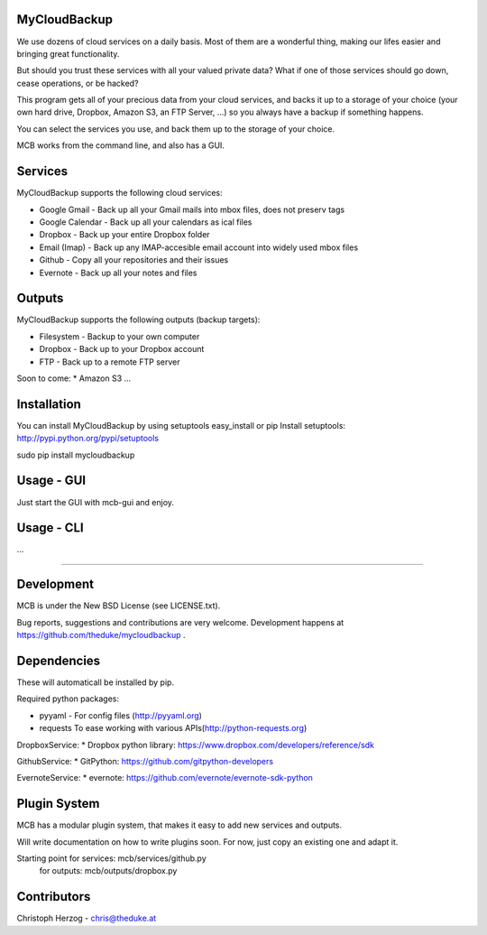 MyCloudBackup
=============

We use dozens of cloud services on a daily basis. Most of them are a wonderful
thing, making our lifes easier and bringing great functionality.

But should you trust these services with all your valued private data?
What if one of those services should go down, cease operations, or be hacked?

This program gets all of your precious data from  your cloud services, and
backs it up to a storage of your choice (your own hard drive, Dropbox, Amazon S3,
an FTP Server, ...) so you always have a backup if something happens.

You can select the services you use, and back them up to the storage of your
choice.

MCB works from the command line, and also has a GUI.


Services
========

MyCloudBackup supports the following cloud services:

* Google Gmail - Back up all your Gmail mails into mbox files, does not preserv tags
* Google Calendar - Back up all your calendars as ical files

* Dropbox - Back up your entire Dropbox folder
* Email (Imap) - Back up any IMAP-accesible email account into widely used mbox files
* Github - Copy all your repositories and their issues
* Evernote - Back up all your notes and files

Outputs
=======

MyCloudBackup supports the following outputs (backup targets):

* Filesystem - Backup to your own computer
* Dropbox - Back up to your Dropbox account
* FTP - Back up to a remote FTP server

Soon to come:
* Amazon S3
...

Installation
============

You can install MyCloudBackup by using setuptools easy_install or pip
Install setuptools: http://pypi.python.org/pypi/setuptools

sudo pip install mycloudbackup

Usage - GUI
===========

Just start the GUI with mcb-gui and enjoy.

Usage - CLI
===========

...

================================================================================

Development
===========

MCB is under the New BSD License (see LICENSE.txt).

Bug reports, suggestions and contributions are very welcome.
Development happens at https://github.com/theduke/mycloudbackup .

Dependencies
============

These will automaticall be installed by pip.

Required python packages:

* pyyaml - For config files (http://pyyaml.org)
* requests To ease working with various APIs(http://python-requests.org)

DropboxService:
* Dropbox python library: https://www.dropbox.com/developers/reference/sdk

GithubService:
* GitPython: https://github.com/gitpython-developers

EvernoteService:
* evernote: https://github.com/evernote/evernote-sdk-python

Plugin System
=============

MCB has a modular plugin system, that makes it easy to add new services and
outputs.

Will write documentation on how to write plugins soon.
For now, just copy an existing one and adapt it.

Starting point for services: mcb/services/github.py
               for outputs:  mcb/outputs/dropbox.py

Contributors
============

Christoph Herzog - chris@theduke.at
